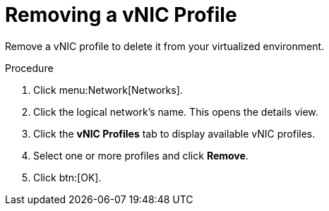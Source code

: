 :_content-type: PROCEDURE
[id="Removing_a_VNIC_Profile"]
= Removing a vNIC Profile

Remove a vNIC profile to delete it from your virtualized environment.

.Procedure

. Click menu:Network[Networks].
. Click the logical network's name. This opens the details view.
. Click the *vNIC Profiles* tab to display available vNIC profiles.
. Select one or more profiles and click *Remove*.
. Click btn:[OK].
